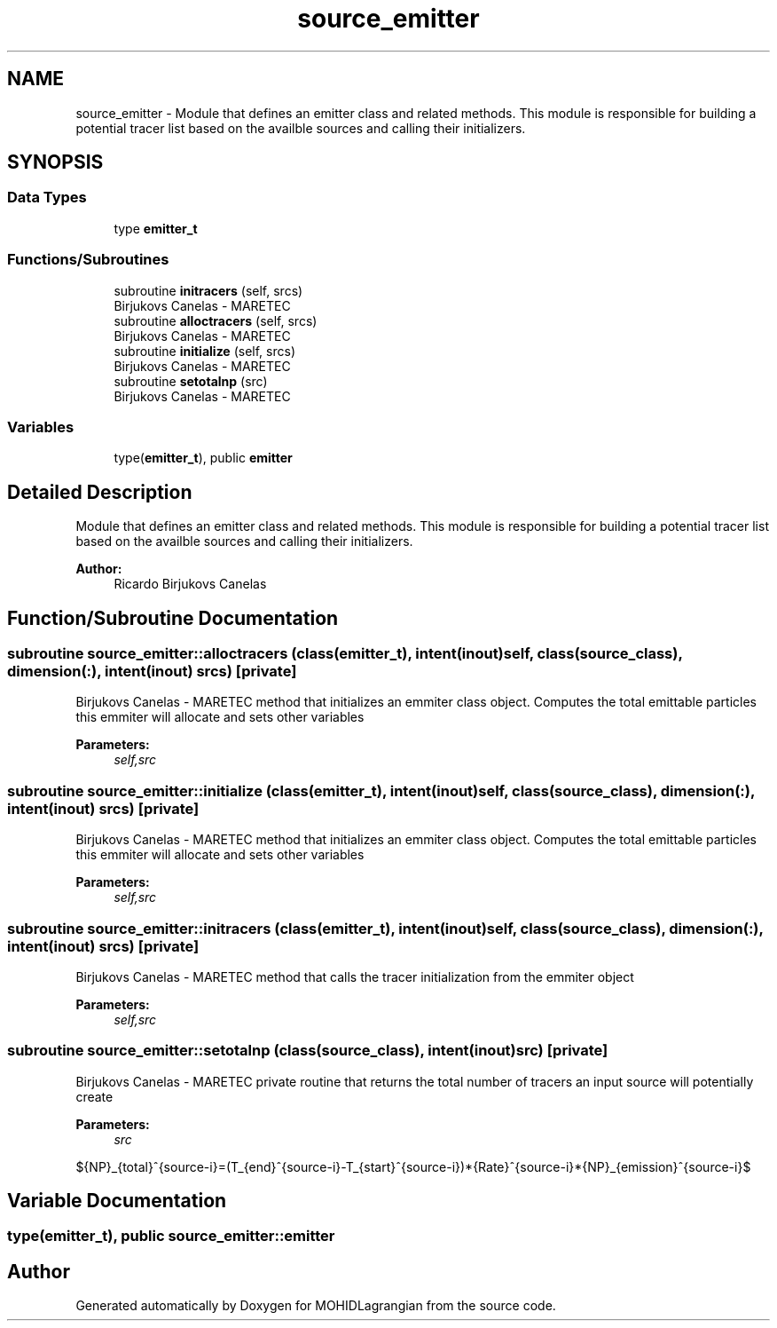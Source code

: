 .TH "source_emitter" 3 "Wed May 2 2018" "Version 0.01" "MOHIDLagrangian" \" -*- nroff -*-
.ad l
.nh
.SH NAME
source_emitter \- Module that defines an emitter class and related methods\&. This module is responsible for building a potential tracer list based on the availble sources and calling their initializers\&.  

.SH SYNOPSIS
.br
.PP
.SS "Data Types"

.in +1c
.ti -1c
.RI "type \fBemitter_t\fP"
.br
.in -1c
.SS "Functions/Subroutines"

.in +1c
.ti -1c
.RI "subroutine \fBinitracers\fP (self, srcs)"
.br
.RI "Birjukovs Canelas - MARETEC "
.ti -1c
.RI "subroutine \fBalloctracers\fP (self, srcs)"
.br
.RI "Birjukovs Canelas - MARETEC "
.ti -1c
.RI "subroutine \fBinitialize\fP (self, srcs)"
.br
.RI "Birjukovs Canelas - MARETEC "
.ti -1c
.RI "subroutine \fBsetotalnp\fP (src)"
.br
.RI "Birjukovs Canelas - MARETEC "
.in -1c
.SS "Variables"

.in +1c
.ti -1c
.RI "type(\fBemitter_t\fP), public \fBemitter\fP"
.br
.in -1c
.SH "Detailed Description"
.PP 
Module that defines an emitter class and related methods\&. This module is responsible for building a potential tracer list based on the availble sources and calling their initializers\&. 


.PP
\fBAuthor:\fP
.RS 4
Ricardo Birjukovs Canelas 
.RE
.PP

.SH "Function/Subroutine Documentation"
.PP 
.SS "subroutine source_emitter::alloctracers (class(\fBemitter_t\fP), intent(inout) self, class(\fBsource_class\fP), dimension(:), intent(inout) srcs)\fC [private]\fP"

.PP
Birjukovs Canelas - MARETEC method that initializes an emmiter class object\&. Computes the total emittable particles this emmiter will allocate and sets other variables 
.PP
\fBParameters:\fP
.RS 4
\fIself,src\fP 
.RE
.PP

.SS "subroutine source_emitter::initialize (class(\fBemitter_t\fP), intent(inout) self, class(\fBsource_class\fP), dimension(:), intent(inout) srcs)\fC [private]\fP"

.PP
Birjukovs Canelas - MARETEC method that initializes an emmiter class object\&. Computes the total emittable particles this emmiter will allocate and sets other variables 
.PP
\fBParameters:\fP
.RS 4
\fIself,src\fP 
.RE
.PP

.SS "subroutine source_emitter::initracers (class(\fBemitter_t\fP), intent(inout) self, class(\fBsource_class\fP), dimension(:), intent(inout) srcs)\fC [private]\fP"

.PP
Birjukovs Canelas - MARETEC method that calls the tracer initialization from the emmiter object 
.PP
\fBParameters:\fP
.RS 4
\fIself,src\fP 
.RE
.PP

.SS "subroutine source_emitter::setotalnp (class(\fBsource_class\fP), intent(inout) src)\fC [private]\fP"

.PP
Birjukovs Canelas - MARETEC private routine that returns the total number of tracers an input source will potentially create 
.PP
\fBParameters:\fP
.RS 4
\fIsrc\fP 
.RE
.PP
${NP}_{total}^{source-i}=(T_{end}^{source-i}-T_{start}^{source-i})*{Rate}^{source-i}*{NP}_{emission}^{source-i}$ 
.SH "Variable Documentation"
.PP 
.SS "type(\fBemitter_t\fP), public source_emitter::emitter"

.SH "Author"
.PP 
Generated automatically by Doxygen for MOHIDLagrangian from the source code\&.
